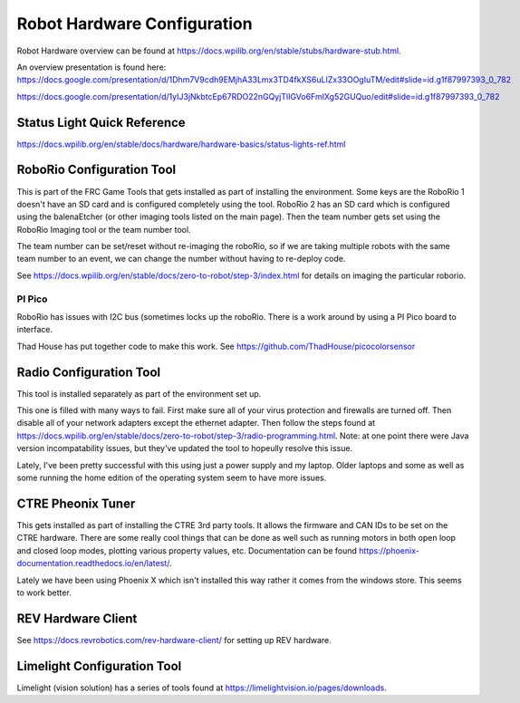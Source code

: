 Robot Hardware Configuration
==============================

Robot Hardware overview can be found at https://docs.wpilib.org/en/stable/stubs/hardware-stub.html.

An overview presentation is found here:  https://docs.google.com/presentation/d/1Dhm7V9cdh9EMjhA33Lmx3TD4fkXS6uLIZx33OOgIuTM/edit#slide=id.g1f87997393_0_782

https://docs.google.com/presentation/d/1yIJ3jNkbtcEp67RDO22nGQyjTlIGVo6FmIXg52GUQuo/edit#slide=id.g1f87997393_0_782


Status Light Quick Reference
----------------------------

https://docs.wpilib.org/en/stable/docs/hardware/hardware-basics/status-lights-ref.html

RoboRio Configuration Tool
---------------------------

This is part of the FRC Game Tools that gets installed as part of installing the environment.  Some keys are the RoboRio 1 doesn't have an SD card and is configured completely using the tool.  RoboRio 2 has an SD card which is configured using the balenaEtcher (or other imaging tools listed on the main page).  Then the team number gets set using the RoboRio Imaging tool or the team number tool.

The team number can be set/reset without re-imaging the roboRio, so if we are taking multiple robots with the same team number to an event, we can change the number without having to re-deploy code.

See https://docs.wpilib.org/en/stable/docs/zero-to-robot/step-3/index.html for details on imaging the particular roborio.


PI Pico
^^^^^^^^^

RoboRio has issues with I2C bus (sometimes locks up the roboRio.   There is a work around by using a PI Pico board to interface.

Thad House has put together code to make this work.  See https://github.com/ThadHouse/picocolorsensor

Radio Configuration Tool
------------------------

This tool is installed separately as part of the environment set up.

This one is filled with many ways to fail.  First make sure all of your virus protection and firewalls are turned off.  Then disable all of your network adapters except the ethernet adapter.  Then follow the steps found at https://docs.wpilib.org/en/stable/docs/zero-to-robot/step-3/radio-programming.html.  Note: at one point there were Java version incompatability issues, but they've updated the tool to hopeully resolve this issue.

Lately, I've been pretty successful with this using just a power supply and my laptop.  Older laptops and some as well as some running the home edition of the operating system seem to have more issues.




CTRE Pheonix Tuner
-------------------

This gets installed as part of installing the CTRE 3rd party tools. It allows the firmware and CAN IDs to be set on the CTRE hardware. There are some really cool things that can be done as well such as running motors in both open loop and closed loop modes, plotting various property values, etc. Documentation can be found https://phoenix-documentation.readthedocs.io/en/latest/.

Lately we have been using Phoenix X which isn't installed this way rather it comes from the windows store.  This seems to work better.



REV Hardware Client
----------------------

See https://docs.revrobotics.com/rev-hardware-client/ for setting up REV hardware.


Limelight Configuration Tool
------------------------------

Limelight (vision solution) has a series of tools found at https://limelightvision.io/pages/downloads.






